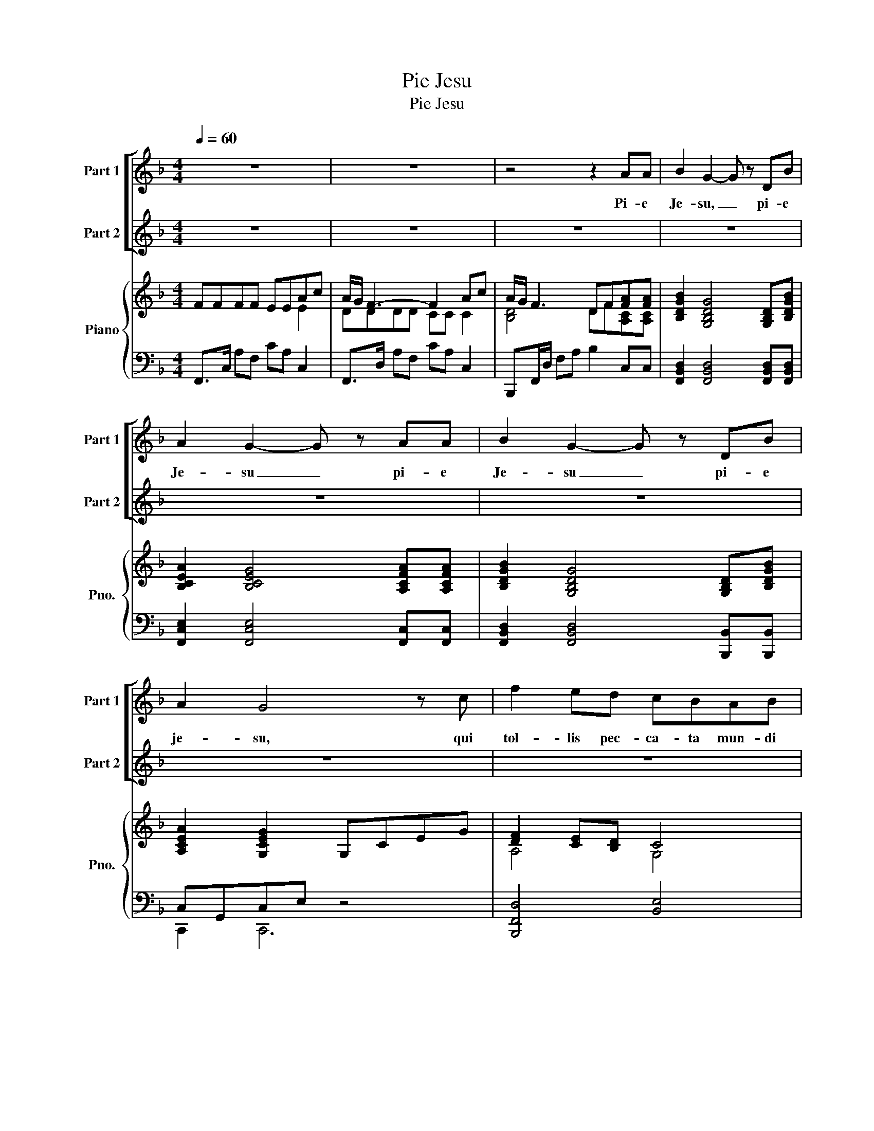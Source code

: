 X:1
T:Pie Jesu
T:Pie Jesu
%%score [ 1 2 ] { ( 3 4 ) | ( 5 6 ) }
L:1/8
Q:1/4=60
M:4/4
K:F
V:1 treble nm="Part 1" snm="Part 1"
V:2 treble nm="Part 2" snm="Part 2"
V:3 treble nm="Piano" snm="Pno."
V:4 treble 
V:5 bass 
V:6 bass 
V:1
 z8 | z8 | z4 z2 AA | B2 G2- G z DB | A2 G2- G z AA | B2 G2- G z DB | A2 G4 z c | f2 ed cBAB | %8
w: ||Pi- e|Je- su, _ pi- e|Je- su _ pi- e|Je- su _ pi- e|je- su, qui|tol- lis pec- ca- ta mun- di|
 cccA cA/f/- f2- | f z ed cBAc | A/G/ F3 z4 | z8 | z8 | z8 | z6 z c | f2 ed cBAB | cccA cA/f/- f2 | %17
w: do- na e- is re- qui- em, _|_ do- na e- * * is|re- qui- em.||||qui|tol- lis pec- ca- ta mun- di|do- na e- is re- qui- em, _|
 z2 ed cBAc | A/G/ F3- F z z2 | z8 | z4 z2 AA | B2 G2- G z DB | A2 G2- G z AA | B2 G2- G z DB | %24
w: do- na e- * * is|re- qui- em. *||Ag- nus|de- i, _ Ag- nus|de- i _ Ag- nus|De- i _ Ag- nus|
 A2 G4 z c | f2 ed cBAB | cccA cA/f/- f2 | z2 ed cBAc | A/G/ F3 z2 Ac | A/G/ F3 z2 Ac | %30
w: de- i. qui|tol- lis pec- ca- ta mun- di|do- na e- is re- qui- em, _|do- na e- * * is|re- qui- em. sem- pi-|ter- * nam. sem- pi-|
 A/G/ F2 z f2 E2 | F6 z2 |] %32
w: ter- * nam. re- qui-|em.|
V:2
 z8 | z8 | z8 | z8 | z8 | z8 | z8 | z8 | z8 | z8 | z4 z2 AA | B2 G2- G z DB | A2 G2- G z AA | %13
w: ||||||||||Pi- e|Je- su, _ pi- e|Je- su _ pi- e|
 B2 G2- G z DB | A2 G4 z A | d2 cB AGFG | AAAF AF/d/- d2 | z2 cB AGFE | F/C/ A,3- A, z z2 | z8 | %20
w: Je- su _ pi- e|je- su, qui|tol- lis pec- ca- ta mun- di|do- na e- is re- qui- em, _|do- na e- * * is|re- qui- em. *||
 z4 z2 CC | D2 B,2- B, z B,D | C2 B,2- B, z CC | D2 B,2- B, z B,D | C2 B,4 z A | d2 cB AGFG | %26
w: Ag- nus|de- i, _ Ag- nus|de- i _ Ag- nus|De- i _ Ag- nus|de- i. qui|tol- lis pec- ca- ta mun- di|
 AAAF AF/d/- d2 | z2 cB AGFE | F/C/ A,3 z2 FA | C/B,/ A,3 z2 FA | F/E/ D2 z z2 Ac | %31
w: do- na e- is re- qui- em, _|do- na e- * * is|re- qui- em. sem- pi-|ter- * nam. sem- pi-|ter- * nam. sem- pi-|
 A/G/ F3- F2 z2 |] %32
w: ter- * nam. *|
V:3
 FFFF EEAc | A/G/ F3- F2 Ac | A/G/ F3 DF[FA][FA] | [B,DGB]2 [G,B,DG]4 [G,B,D][B,DGB] | %4
 [B,CEA]2 [B,CEG]4 [A,CFA][A,CFA] | [B,DGB]2 [G,B,DG]4 [G,B,D][B,DGB] | [A,CEA]2 [G,CEG]2 G,CEG | %7
 [DF]2 [CE][B,D] C4 | [F,C]4 [F,A,]4 | [F,B,D]4 [E,G,]4 |[K:bass] [F,A,]>C, A,F, CA, C,2 | %11
[K:treble] [G,B,][G,D]/[B,G]/ [DB][B,G] [G,D][B,G] [DB]2 | %12
 [CEA][G,C]/[B,E]/ [CEG][B,E] [G,C][CG][FA][A,C] | %13
 [D,G,B,][G,D]/[B,G]/ [DB][B,G] [G,D][B,G] [DGB]2 | %14
 [CEA][G,C]/[B,E]/ [CEG][B,E] [G,C][B,E][CG][EA] | [FBdf]4 [G,CE]4 | %16
 [F,A,]2 [A,C]2 [F,A,]2 [A,DF]2- | [DF]4 [E,C]4 | FFFF EEAc | A/G/ F3- F2 Ac | %20
 A/G/ F3- F2 [FA][FA] | [DGB]2 [B,DG]4 [B,D][DGB] | [CEA]2 [B,EG]4 [A,CFA][A,CFA] | %23
 [DGB]2 [B,DG]4 [B,D][DGB] | [CEA]2 [B,EG]4 [E,A,C]2 | F3 F [CE]4 | C2 CA F2 A,2 | %27
 [F,B,D]4 [E,B,C]4 | FFFF EE E2 | DDDD CC C2 |[K:bass] [D,F,]2 F,/B,/D [D,F,B,]2 [B,,C,E,]2 | %31
 [B,,D,F,B,]2 [D,G,B,D]2 [C,F,A,C]2 z2 |] %32
V:4
 x6 E2 | DDDD CC C2 | [B,D]4 DF[A,C][A,C] | x8 | x8 | x8 | x8 | A,4 G,4 | x8 | x8 |[K:bass] x8 | %11
[K:treble] x8 | x8 | x8 | x8 | x8 | x8 | x8 | [A,C]4 [A,C]2 E2 | DDDD CC C2 | %20
 [B,D]4 [F,B,D]2 [A,C][A,C] | x8 | x8 | x8 | x8 | [B,D]F,/B,/ DF G,4 | [F,A,]F,/A,/ C2 A,2 F,2 | %27
 x8 | [A,C]4 [A,C]4 | [F,A,]4 [F,A,]4 |[K:bass] x8 | x8 |] %32
V:5
 F,,>C, A,F, CA, C,2 | F,,>D, A,F, CA, C,2 | B,,,F,,/D,/ F,A, B,2 C,C, | %3
 [F,,B,,D,]2 [F,,B,,D,]4 [F,,B,,D,][F,,B,,D,] | [F,,C,E,]2 [F,,C,E,]4 [F,,C,][F,,C,] | %5
 [F,,B,,D,]2 [F,,B,,D,]4 [B,,,B,,][B,,,B,,] | C,G,,C,E, z4 | [B,,,F,,D,]4 [B,,E,]4 | %8
 A,,4 [D,,A,,]4 | G,,4 C,,4 | F,,6 F,,F,, | [F,,B,,D,]2 [F,,B,,D,]4 [F,,B,,D,][F,,B,,D,] | %12
 [G,,C,E,]2 [G,,C,E,]4 [F,,C,][F,,C,] | [B,,,B,,]2 [B,,,B,,]4 [B,,,B,,][B,,,B,,] | %14
 [C,,C,]2 [C,,C,]4 C,,2 | z F,,B,,F, z G,,C,E, | z C,F,C, z A,, D,2 | z D,G,B, C,4 | %18
 [F,,F,]4 [F,,E,]4 | [F,,D,]4 [F,,C,]4 | z F,,D,F, C,,D,C,C, | D,D,/G,/ B,G, D,G,G,D, | %22
 C,C,/E,/ G,E, C,G,,C,F, | D,D,/G,/ B,G, D,G,G,D, | C,C,/E,/ G,E, C,G,,A,,C, | B,,4 B,,4 | %26
 A,,6 A,,2 | G,,4 C,,4 | F,C,F,C, E,C,E,C, | D,A,,D,A,, C,C, C,2 | %30
 z/ F,,/B,,/D,/- [F,,D,]2 G,,2 C,,2 | [F,,,F,,]2 [F,,,F,,]2 [F,,,F,,]2 F,,, z |] %32
V:6
 x8 | x8 | x8 | x8 | x8 | x8 | C,,2 C,,6 | x8 | x8 | x8 | x8 | x8 | x8 | x8 | x8 | B,,,4 C,,4 | %16
 D,,3 C,, B,,,4 | G,,,4 C,,4 | x8 | x8 | B,,,4 x4 | F,,6 G,,G,, | C,,6 F,,F,, | F,,6 G,,G,, | %24
 C,,6 C,,2 | B,,,4 B,,,4 | A,,,4 D,,4 | x8 | F,,4 F,,4 | F,,4 F,,4 | B,,,4 x4 | x8 |] %32

